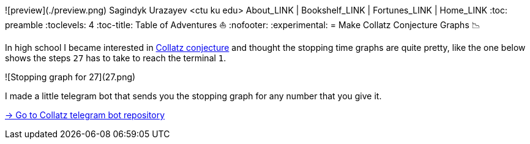 ![preview](./preview.png)
Sagindyk Urazayev <ctu ku edu>
About_LINK | Bookshelf_LINK | Fortunes_LINK | Home_LINK
:toc: preamble
:toclevels: 4
:toc-title: Table of Adventures ⛵
:nofooter:
:experimental:
= Make Collatz Conjecture Graphs 📉

In high school I became interested in
https://en.wikipedia.org/wiki/Collatz_conjecture[Collatz conjecture] and
thought the stopping time graphs are quite pretty, like the one below
shows the steps `27` has to take to reach the terminal `1`.

![Stopping graph for 27](27.png)

I made a little telegram bot that sends you the stopping graph for any
number that you give it.

https://github.com/thecsw/collatz[-> Go to Collatz telegram bot
repository]
